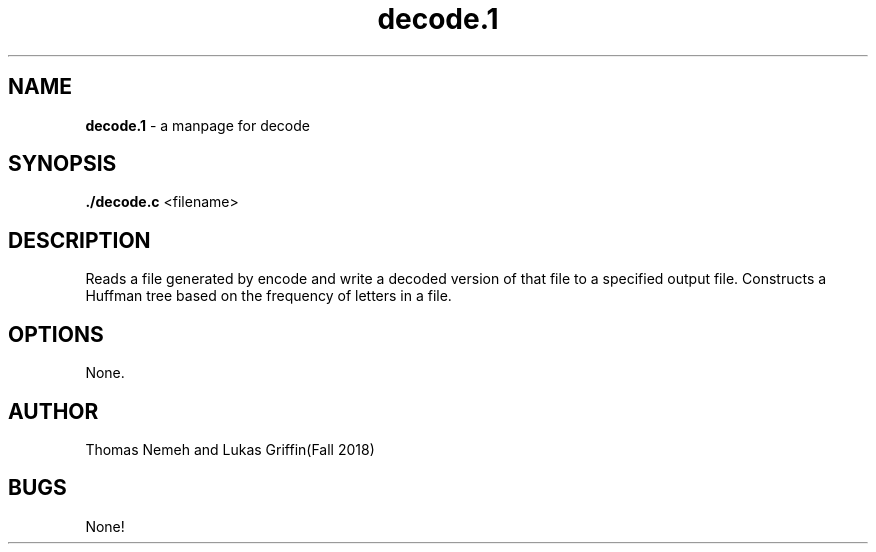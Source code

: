 .\" Man page for decode program for lab 8 of csci 241
.\" Thomas Nemeh and Lukas Griffin - Fall 2018

.TH decode.1 "6 December 2018" "CSCI 241" "Oberlin College"

.SH NAME
.B decode.1
\- a manpage for decode

.SH SYNOPSIS
.B ./decode.c
<filename>

.SH DESCRIPTION
Reads a file generated by encode and write a decoded version of that file to a specified output file. Constructs a Huffman tree based on the frequency of letters in a file.

.SH OPTIONS
None.

.SH AUTHOR
Thomas Nemeh and Lukas Griffin(Fall 2018)

.SH BUGS
None!
